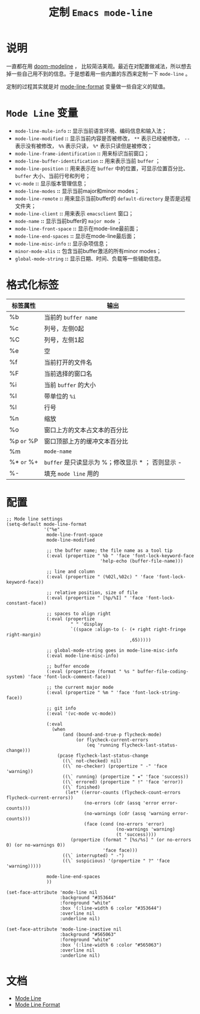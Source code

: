 #+TITLE: 定制 ~Emacs mode-line~
* 说明
一直都在用 [[https://github.com/seagle0128/doom-modeline][doom-modeline]] ， 比较简洁美观。最近在对配置做减法，所以想去掉一些自己用不到的信息。于是想着用一些内置的东西来定制一下 ~mode-line~ 。

定制的过程其实就是对 [[https://www.gnu.org/software/emacs/manual/html_node/elisp/Mode-Line-Format.html][mode-line-format]] 变量做一些自定义的赋值。

* ~Mode Line~ 变量
- ~mode-line-mule-info~ *::* 显示当前语言环境、编码信息和输入法；
- ~mode-line-modified~ *::* 显示当前内容是否被修改， ~**~ 表示已经被修改， ~--~ 表示没有被修改， ~%%~ 表示只读， ~%*~ 表示只读但是被修改；
- ~mode-line-frame-identification~ *::* 用来标识当前窗口；
- ~mode-line-buffer-identification~ *::* 用来表示当前 ~buffer~ ；
- ~mode-line-position~ *::* 用来表示在 ~buffer~ 中的位置，可显示位置百分比、 ~buffer~ 大小、当前行号和列号；
- ~vc-mode~ *::* 显示版本管理信息；
- ~mode-line-modes~ *::* 显示当前major和minor modes；
- ~mode-line-remote~ *::* 用来显示当前buffer的 ~default-directory~ 是否是远程文件夹；
- ~mode-line-client~ *::* 用来表示 ~emacsclient~ 窗口；
- ~mode-name~ *::* 显示当前buffer的 ~major mode~ ；
- ~mode-line-front-space~ *::* 显示在mode-line最前面；
- ~mode-line-end-spaces~ *::* 显示在mode-line最后面；
- ~mode-line-misc-info~ *::* 显示杂项信息；
- ~minor-mode-alis~ *::* 包含当前buffer激活的所有minor modes；
- ~global-mode-string~ *::* 显示日期、时间、负载等一些辅助信息。

* 格式化标签

| 标签属性 | 输出                                            |
|----------+-------------------------------------------------|
| %b       | 当前的 ~buffer name~                              |
| %c       | 列号，左侧0起                                   |
| %C       | 列号，左侧1起                                   |
| %e       | 空                                              |
| %f       | 当前打开的文件名                                |
| %F       | 当前选择的窗口名                                |
| %i       | 当前 ~buffer~ 的大小                              |
| %I       | 带单位的 ~%i~                                     |
| %l       | 行号                                            |
| %n       | 缩放                                            |
| %o       | 窗口上方的文本占文本的百分比                    |
| %p ~or~ %P | 窗口顶部上方的缓冲文本百分比                                                |
| %m       | ~mode-name~                                       |
| %* ~or~ %+ | ~buffer~ 是只读显示为 %；修改显示 * ； 否则显示 - |
| %-       | 填充 ~mode line~ 用的                             |

* 配置
#+begin_src elisp
;; Mode line settings
(setq-default mode-line-format
              '("%e"
               mode-line-front-space
               mode-line-modified

               ;; the buffer name; the file name as a tool tip
               (:eval (propertize " %b " 'face 'font-lock-keyword-face
                                   'help-echo (buffer-file-name)))

               ;; line and column
               (:eval (propertize " (%02l,%02c) " 'face 'font-lock-keyword-face))

               ;; relative position, size of file
               (:eval (propertize " [%p/%I] " 'face 'font-lock-constant-face))

               ;; spaces to align right
               (:eval (propertize
                        " " 'display
                        `((space :align-to (- (+ right right-fringe right-margin)
                                              ,65)))))

               ;; global-mode-string goes in mode-line-misc-info
               (:eval mode-line-misc-info)

               ;; buffer encode
               (:eval (propertize (format " %s " buffer-file-coding-system) 'face 'font-lock-comment-face))

               ;; the current major mode
               (:eval (propertize " %m " 'face 'font-lock-string-face))

               ;; git info
               (:eval '(vc-mode vc-mode))

               (:eval
                 (when
                     (and (bound-and-true-p flycheck-mode)
                          (or flycheck-current-errors
                              (eq 'running flycheck-last-status-change)))
                   (pcase flycheck-last-status-change
                     ((\` not-checked) nil)
                     ((\` no-checker) (propertize " -" 'face 'warning))
                     ((\` running) (propertize " ✷" 'face 'success))
                     ((\` errored) (propertize " !" 'face 'error))
                     ((\` finished)
                      (let* ((error-counts (flycheck-count-errors flycheck-current-errors))
                             (no-errors (cdr (assq 'error error-counts)))
                             (no-warnings (cdr (assq 'warning error-counts)))
                             (face (cond (no-errors 'error)
                                         (no-warnings 'warning)
                                         (t 'success))))
                        (propertize (format " [%s/%s] " (or no-errors 0) (or no-warnings 0))
                                    'face face)))
                     ((\` interrupted) " -")
                     ((\` suspicious) '(propertize " ?" 'face 'warning)))))

               mode-line-end-spaces
               ))

(set-face-attribute 'mode-line nil
                    :background "#353644"
                    :foreground "white"
                    :box '(:line-width 6 :color "#353644")
                    :overline nil
                    :underline nil)

(set-face-attribute 'mode-line-inactive nil
                    :background "#565063"
                    :foreground "white"
                    :box '(:line-width 6 :color "#565063")
                    :overline nil
                    :underline nil)
#+end_src
* 文档
- [[https://www.gnu.org/software/emacs/manual/html_node/emacs/Mode-Line.html][Mode Line]]
- [[https://www.gnu.org/software/emacs/manual/html_node/elisp/Mode-Line-Format.html][Mode Line Format]]
